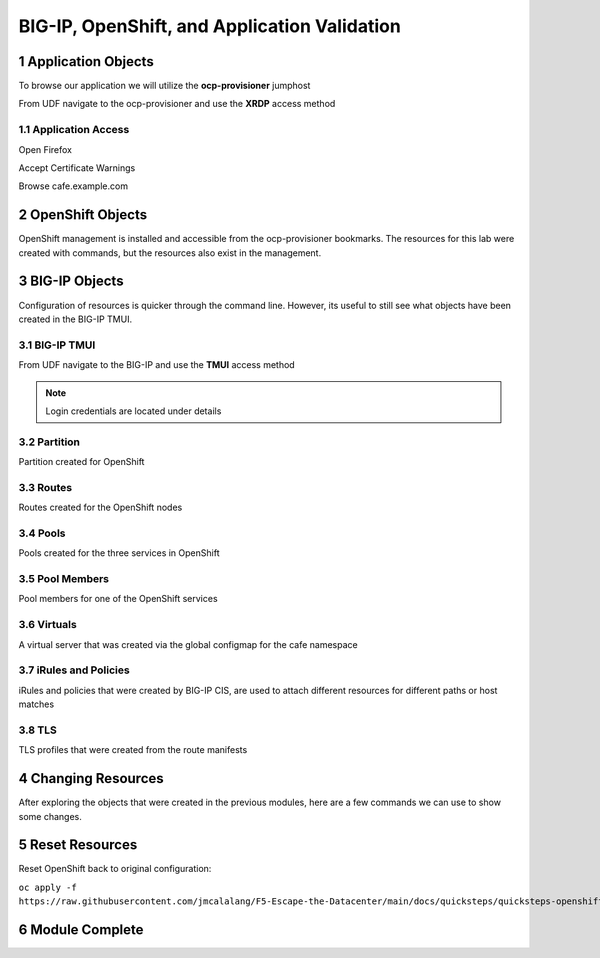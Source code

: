 BIG-IP, OpenShift, and Application Validation
=============================================

Application Objects
-------------------

To browse our application we will utilize the **ocp-provisioner** jumphost

From UDF navigate to the ocp-provisioner and use the **XRDP** access method

|image01|

Application Access
^^^^^^^^^^^^^^^^^^

Open Firefox 

|image02|

Accept Certificate Warnings

|image03|

Browse cafe.example.com

|image04|

OpenShift Objects
-----------------

OpenShift management is installed and accessible from the ocp-provisioner bookmarks. The resources for this lab were created with commands, but the resources also exist in the management.

|image05|


BIG-IP Objects
--------------

Configuration of resources is quicker through the command line. However, its useful to still see what objects have been created in the BIG-IP TMUI. 

BIG-IP TMUI
^^^^^^^^^^^

From UDF navigate to the BIG-IP and use the **TMUI** access method

.. note:: Login credentials are located under details

Partition
^^^^^^^^^

Partition created for OpenShift

|image06|

Routes
^^^^^^

Routes created for the OpenShift nodes

|image07|

Pools
^^^^^

Pools created for the three services in OpenShift

|image08|

Pool Members
^^^^^^^^^^^^

Pool members for one of the OpenShift services

|image09|

Virtuals
^^^^^^^^

A virtual server that was created via the global configmap for the cafe namespace

|image10|

iRules and Policies
^^^^^^^^^^^^^^^^^^^

iRules and policies that were created by BIG-IP CIS, are used to attach different resources for different paths or host matches 

|image11|

TLS
^^^

TLS profiles that were created from the route manifests 

|image12|

Changing Resources
------------------

After exploring the objects that were created in the previous modules, here are a few commands we can use to show some changes.

.. code-block:: bash
  :emphasize-lines: 2,5,8,11,14

  # Scale deployment coffee, how fast are pools updated?
  oc scale --replicas=7 deployment coffee -n cafe
  
  # Scale deployment mocha, how fast are pools updated?
  oc scale --replicas=14 deployment mocha -n cafe
  
  # Scale deployment tea, how fast are pools updated?
  oc scale --replicas=21 deployment tea -n cafe
  
  # Delete route, what changes?
  oc delete route deployment cafe-coffee-edge -n cafe
  
  # Delete a service, what changes?
  oc delete service mocha-svc -n cafe

Reset Resources
---------------

Reset OpenShift back to original configuration:

``oc apply -f https://raw.githubusercontent.com/jmcalalang/F5-Escape-the-Datacenter/main/docs/quicksteps/quicksteps-openshift.code``

Module Complete
---------------

.. sectnum::

.. |image01| image:: images/image01.png
  :width: 50%
  :align: middle

.. |image02| image:: images/image02.png
  :width: 75%
  :align: middle

.. |image03| image:: images/image03.png
  :width: 75%
  :align: middle

.. |image04| image:: images/image04.png
  :width: 75%
  :align: middle

.. |image05| image:: images/image05.png
  :width: 75%
  :align: middle

.. |image06| image:: images/image06.png
  :width: 75%
  :align: middle

.. |image07| image:: images/image07.png
  :width: 75%
  :align: middle

.. |image08| image:: images/image08.png
  :width: 75%
  :align: middle

.. |image09| image:: images/image09.png
  :width: 75%
  :align: middle

.. |image10| image:: images/image10.png
  :width: 75%
  :align: middle

.. |image11| image:: images/image11.png
  :width: 75%
  :align: middle

.. |image12| image:: images/image12.png
  :width: 75%
  :align: middle